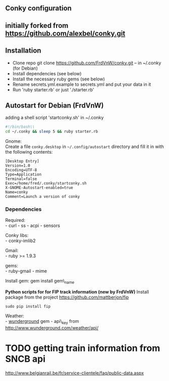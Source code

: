** Conky configuration
   :PROPERTIES:
   :CUSTOM_ID: conky-configuration
   :END:

@@html:<img src='1920x1080.jpg' width='900px'>@@

** initially forked from [[https://github.com/alexbel/conky.git]]
   :PROPERTIES:
   :CUSTOM_ID: initially-forked-from-httpsgithub.comalexbelconky.git-.conky
   :END:

** Installation
   :PROPERTIES:
   :CUSTOM_ID: installation
   :END:

-  Clone repo git clone https://github.com/FrdVnW/conky.git -- in ~/.conky (for Debian)
-  Install dependencies (see below)
-  Install the necessary ruby gems (see below)
-  Rename secrets.yml.example to secrets.yml and put your data in it
-  Run 'ruby starter.rb' or just './starter.rb'

** Autostart for Debian (FrdVnW)
   :PROPERTIES:
   :CUSTOM_ID: autostart-for-debian-frdvnw
   :END:

adding a shell script 'startconky.sh' in ~/.conky
#+BEGIN_SRC sh
#!/bin/bash\\
cd ~/.conky && sleep 5 && ruby starter.rb
#+END_SRC

Gnome:\\
Create a file =conky.desktop= in =~/.config/autostart= directory and
fill it in with the following contents:

#+BEGIN_EXAMPLE
[Desktop Entry]
Version=1.0
Encoding=UTF-8
Type=Application
Terminal=false
Exec=/home/fred/.conky/startconky.sh
X-GNOME-Autostart-enabled=true
Name=conky
Comment=Launch a version of conky
#+END_EXAMPLE

*** Dependencies
    :PROPERTIES:
    :CUSTOM_ID: dependencies
    :END:

Required:\\
- curl - ss - acpi - sensors

Conky libs:\\
- conky-imlib2

Gmail:\\
- ruby >= 1.9.3

gems:\\
- ruby-gmail - mime

Install gem: gem install gem\_name

*Python scripts for for FIP track information (new by FrdVnW)*
Install package from the project [[https://github.com/mattberjon/fip]]

#+BEGIN_SRC 
sudo pip install fip
#+END_SRC 

Weather:\\
- [[https://github.com/wnadeau/wunderground][wunderground]] gem -
api\_key from http://www.wunderground.com/weather/api/

* TODO getting train information from SNCB api
[[http://www.belgianrail.be/fr/service-clientele/faq/public-data.aspx]]
